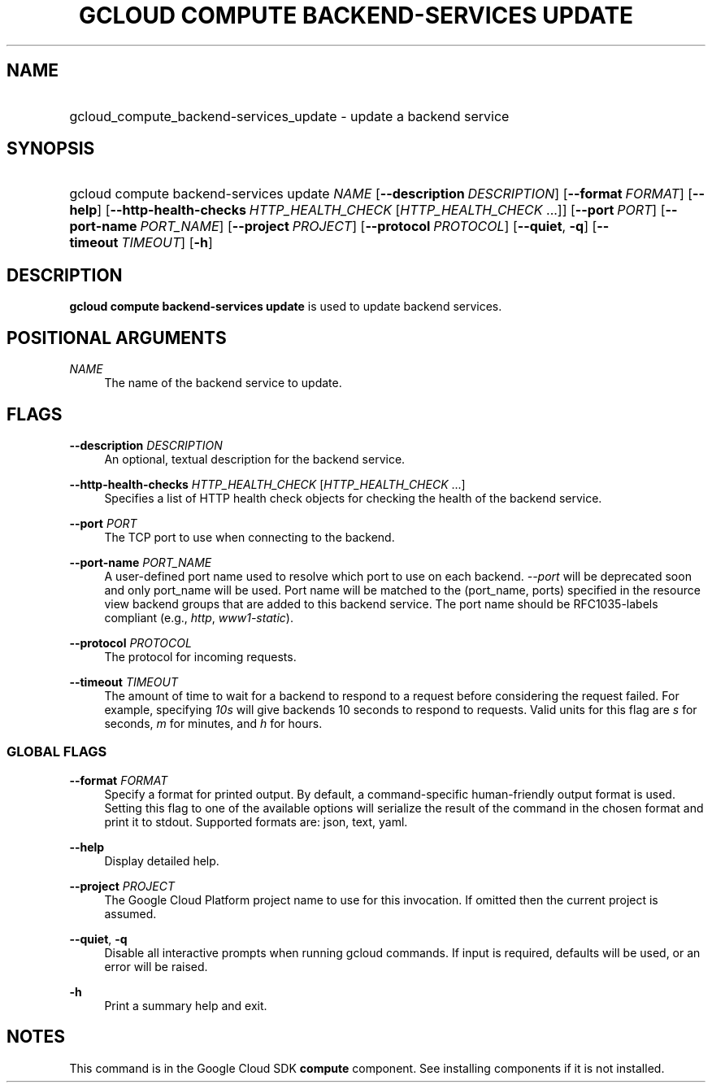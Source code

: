 .TH "GCLOUD COMPUTE BACKEND-SERVICES UPDATE" "1" "" "" ""
.ie \n(.g .ds Aq \(aq
.el       .ds Aq '
.nh
.ad l
.SH "NAME"
.HP
gcloud_compute_backend-services_update \- update a backend service
.SH "SYNOPSIS"
.HP
gcloud\ compute\ backend\-services\ update\ \fINAME\fR [\fB\-\-description\fR\ \fIDESCRIPTION\fR] [\fB\-\-format\fR\ \fIFORMAT\fR] [\fB\-\-help\fR] [\fB\-\-http\-health\-checks\fR\ \fIHTTP_HEALTH_CHECK\fR [\fIHTTP_HEALTH_CHECK\fR\ \&...]] [\fB\-\-port\fR\ \fIPORT\fR] [\fB\-\-port\-name\fR\ \fIPORT_NAME\fR] [\fB\-\-project\fR\ \fIPROJECT\fR] [\fB\-\-protocol\fR\ \fIPROTOCOL\fR] [\fB\-\-quiet\fR,\ \fB\-q\fR] [\fB\-\-timeout\fR\ \fITIMEOUT\fR] [\fB\-h\fR]
.SH "DESCRIPTION"
.sp
\fBgcloud compute backend\-services update\fR is used to update backend services\&.
.SH "POSITIONAL ARGUMENTS"
.PP
\fINAME\fR
.RS 4
The name of the backend service to update\&.
.RE
.SH "FLAGS"
.PP
\fB\-\-description\fR \fIDESCRIPTION\fR
.RS 4
An optional, textual description for the backend service\&.
.RE
.PP
\fB\-\-http\-health\-checks\fR \fIHTTP_HEALTH_CHECK\fR [\fIHTTP_HEALTH_CHECK\fR \&...]
.RS 4
Specifies a list of HTTP health check objects for checking the health of the backend service\&.
.RE
.PP
\fB\-\-port\fR \fIPORT\fR
.RS 4
The TCP port to use when connecting to the backend\&.
.RE
.PP
\fB\-\-port\-name\fR \fIPORT_NAME\fR
.RS 4
A user\-defined port name used to resolve which port to use on each backend\&.
\fI\-\-port\fR
will be deprecated soon and only port_name will be used\&. Port name will be matched to the (port_name, ports) specified in the resource view backend groups that are added to this backend service\&. The port name should be RFC1035\-labels compliant (e\&.g\&.,
\fIhttp\fR,
\fIwww1\-static\fR)\&.
.RE
.PP
\fB\-\-protocol\fR \fIPROTOCOL\fR
.RS 4
The protocol for incoming requests\&.
.RE
.PP
\fB\-\-timeout\fR \fITIMEOUT\fR
.RS 4
The amount of time to wait for a backend to respond to a request before considering the request failed\&. For example, specifying
\fI10s\fR
will give backends 10 seconds to respond to requests\&. Valid units for this flag are
\fIs\fR
for seconds,
\fIm\fR
for minutes, and
\fIh\fR
for hours\&.
.RE
.SS "GLOBAL FLAGS"
.PP
\fB\-\-format\fR \fIFORMAT\fR
.RS 4
Specify a format for printed output\&. By default, a command\-specific human\-friendly output format is used\&. Setting this flag to one of the available options will serialize the result of the command in the chosen format and print it to stdout\&. Supported formats are:
json,
text,
yaml\&.
.RE
.PP
\fB\-\-help\fR
.RS 4
Display detailed help\&.
.RE
.PP
\fB\-\-project\fR \fIPROJECT\fR
.RS 4
The Google Cloud Platform project name to use for this invocation\&. If omitted then the current project is assumed\&.
.RE
.PP
\fB\-\-quiet\fR, \fB\-q\fR
.RS 4
Disable all interactive prompts when running gcloud commands\&. If input is required, defaults will be used, or an error will be raised\&.
.RE
.PP
\fB\-h\fR
.RS 4
Print a summary help and exit\&.
.RE
.SH "NOTES"
.sp
This command is in the Google Cloud SDK \fBcompute\fR component\&. See installing components if it is not installed\&.
